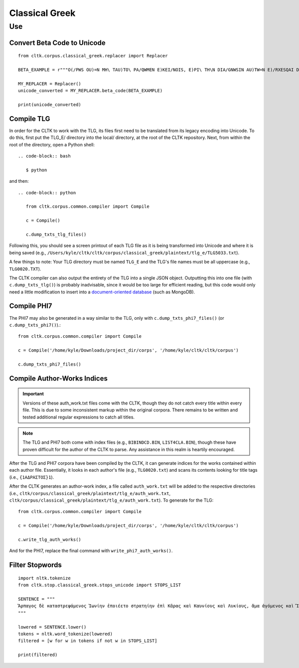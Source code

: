 Classical Greek
***************


Use
=====

Convert Beta Code to Unicode
----------------------------

::

   from cltk.corpus.classical_greek.replacer import Replacer

   BETA_EXAMPLE = r"""O(/PWS OU)=N MH\ TAU)TO\ PA/QWMEN E)KEI/NOIS, E)PI\ TH\N DIA/GNWSIN AU)TW=N E)/RXESQAI DEI= PRW=TON. TINE\S ME\N OU)=N AU)TW=N EI)SIN A)KRIBEI=S, TINE\S DE\ OU)K A)KRIBEI=S O)/NTES METAPI/-PTOUSIN EI)S TOU\S E)PI\ SH/YEI: OU(/TW GA\R KAI\ LOU=SAI KAI\ QRE/YAI KALW=S KAI\ MH\ LOU=SAI PA/LIN, O(/TE MH\ O)RQW=S DUNHQEI/HMEN."""

   MY_REPLACER = Replacer()
   unicode_converted = MY_REPLACER.beta_code(BETA_EXAMPLE)

   print(unicode_converted)

Compile TLG
-----------

In order for the CLTK to work with the TLG, its files first need to be translated from its legacy encoding into Unicode. To do this, first put the TLG_E/ directory into the local/ directory, at the root of the CLTK repository. Next, from within the root of the directory, open a Python shell::

 .. code-block:: bash

    $ python

and then::

   .. code-block:: python

      from cltk.corpus.common.compiler import Compile

      c = Compile()

      c.dump_txts_tlg_files()

Following this, you should see a screen printout of each TLG file as it is being transformed into Unicode and where it is being saved (e.g., ``/Users/kyle/cltk/cltk/corpus/classical_greek/plaintext/tlg_e/TLG5033.txt``).

A few things to note: Your TLG directory must be named ``TLG_E`` and the TLG's file names must be all uppercase (e.g., ``TLG0020.TXT``).

The CLTK compiler can also output the entirety of the TLG into a single JSON object. Outputting this into one file (with ``c.dump_txts_tlg()``) is probably inadvisable, since it would be too large for efficient reading, but this code would only need a little modification to insert into a `document-oriented database <http://en.wikipedia.org/wiki/Document-oriented_database>`_ (such as MongoDB).

Compile PHI7
-----------

The PHI7 may also be generated in a way similar to the TLG, only with ``c.dump_txts_phi7_files()`` (or ``c.dump_txts_phi7()``).::

   from cltk.corpus.common.compiler import Compile

   c = Compile('/home/kyle/Downloads/project_dir/corps', '/home/kyle/cltk/cltk/corpus')

   c.dump_txts_phi7_files()

Compile Author-Works Indices
----------------------------

.. important::

   Versions of these auth_work.txt files come with the CLTK, though they do not catch every title within every file. This is due to some inconsistent markup within the original corpora. There remains to be written and tested additional regular expressions to catch all titles.

.. note::

   The TLG and PHI7 both come with index files (e.g., ``BIBINDCD.BIN``, ``LIST4CLA.BIN``), though these have proven difficult for the author of the CLTK to parse. Any assistance in this realm is heartily encouraged.

After the TLG and PHI7 corpora have been compiled by the CLTK, it can generate indices for the works contained within each author file. Essentially, it looks in each author's file (e.g., ``TLG0020.txt``) and scans its contents looking for title tags (i.e., ``{1ΑΔΡΑΣΤΟΣ}1``).

After the CLTK generates an author-work index, a file called ``auth_work.txt`` will be added to the respective directories (i.e., ``cltk/corpus/classical_greek/plaintext/tlg_e/auth_work.txt``, ``cltk/corpus/classical_greek/plaintext/tlg_e/auth_work.txt``). To generate for the TLG::

   from cltk.corpus.common.compiler import Compile

   c = Compile('/home/kyle/Downloads/project_dir/corps', '/home/kyle/cltk/cltk/corpus')

   c.write_tlg_auth_works()

And for the PHI7, replace the final command with ``write_phi7_auth_works()``.


Filter Stopwords
----------------

::

   import nltk.tokenize
   from cltk.stop.classical_greek.stops_unicode import STOPS_LIST

   SENTENCE = """
   Ἅρπαγος δὲ καταστρεψάμενος Ἰωνίην ἐποιέετο στρατηίην ἐπὶ Κᾶρας καὶ Καυνίους καὶ Λυκίους, ἅμα ἀγόμενος καὶ Ἴωνας καὶ Αἰολέας.
   """

   lowered = SENTENCE.lower()
   tokens = nltk.word_tokenize(lowered)
   filtered = [w for w in tokens if not w in STOPS_LIST]

   print(filtered)


